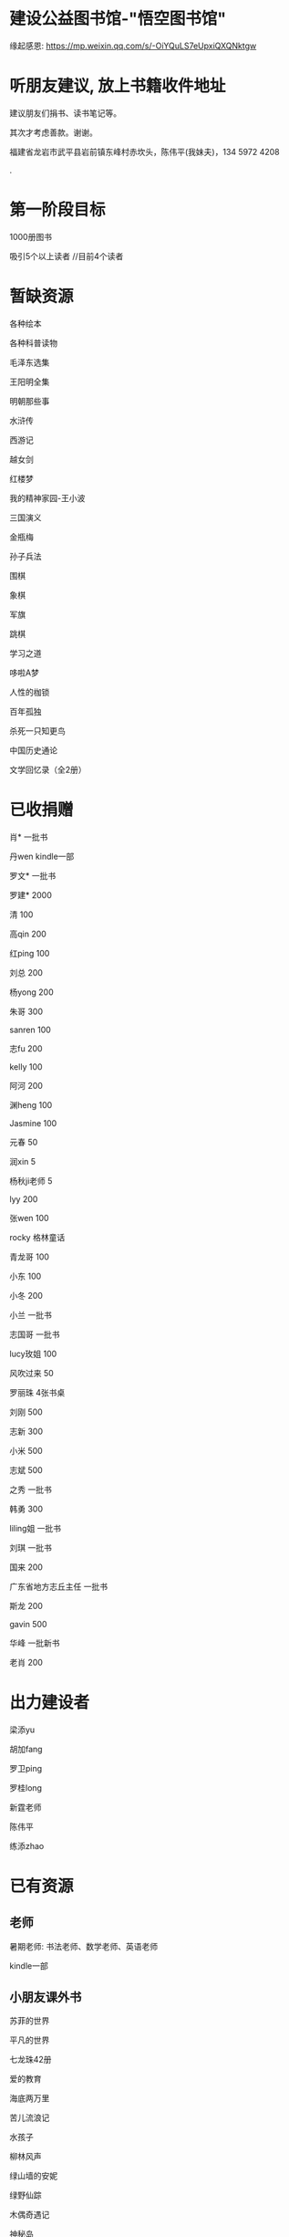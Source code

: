 * 建设公益图书馆-"悟空图书馆"
缘起感恩:
https://mp.weixin.qq.com/s/-OiYQuLS7eUpxiQXQNktgw

* 听朋友建议, 放上书籍收件地址
建议朋友们捐书、读书笔记等。

其次才考虑善款。谢谢。

福建省龙岩市武平县岩前镇东峰村赤坎头，陈伟平(我妹夫)，134 5972 4208

.[[/endow-hide.jpeg]]

* 第一阶段目标
1000册图书

吸引5个以上读者  //目前4个读者

* 暂缺资源
各种绘本

各种科普读物

毛泽东选集

王阳明全集

明朝那些事


水浒传

西游记


越女剑

红楼梦

我的精神家园-王小波

三国演义

金瓶梅

孙子兵法

围棋

象棋

军旗

跳棋

学习之道

哆啦A梦

人性的枷锁

百年孤独

杀死一只知更鸟

中国历史通论

文学回忆录（全2册）


* 已收捐赠
肖*    一批书

丹wen  kindle一部

罗文*   一批书

罗建*   2000

清      100

高qin   200

红ping  100

刘总    200

杨yong  200

朱哥    300

sanren  100

志fu    200

kelly   100

阿河    200

渊heng  100

Jasmine 100

元春    50

润xin   5

杨秋ji老师  5

lyy     200

张wen   100

rocky   格林童话

青龙哥  100

小东    100

小冬    200

小兰    一批书

志国哥  一批书

lucy玫姐 100

风吹过来 50

罗丽珠   4张书桌

刘刚     500

志新     300

小米     500

志斌     500

之秀     一批书

韩勇     300

liling姐 一批书

刘琪     一批书

国来     200

广东省地方志丘主任 一批书

斯龙     200

gavin    500

华峰     一批新书

老肖     200

* 出力建设者

梁添yu

胡加fang

罗卫ping

罗桂long

新霆老师

陈伟平

练添zhao


* 已有资源
** 老师
暑期老师: 书法老师、数学老师、英语老师

kindle一部
** 小朋友课外书
苏菲的世界

平凡的世界

七龙珠42册

爱的教育

海底两万里

苦儿流浪记

水孩子

柳林风声

绿山墙的安妮

绿野仙踪

木偶奇遇记

神秘岛

汤姆叔叔的小屋

名人传

格列佛游记

童年

汤姆索亚历险记

鲁滨孙漂流记

老人与海

假如给我三天光明

钢铁是怎样炼成的

吹牛大王历险记

八十天环游世界

阿凡提的故事

捣蛋鬼日记

金银岛

列那狐的故事

尼尔斯骑鹅旅行记

小王子

爱丽丝漫游奇境记

谜语大全

脑筋急转弯

睡前故事

山海经

十万个为什么

中国古代神话

希腊神话与英雄传说

世界神话传说

森林报

地球的故事

穿过地平线

细菌世界历险记

爷爷的爷爷哪里来

长征

红星照耀中国

昆虫记

飞向太空港

寂静的春天

星星离我们有多远

** 国学经典
大唐西域记 

四书五经

道德经

朱子治家格言研习报告

鬼谷子
** 历史

史记

三国志

国史大纲                

** 文学
土摩托看世界
   
动物农场1984


心理学导论

心理学系列教程

围城

1984

三体

傲慢与偏见

追风筝的人

冰与火之歌-英文版7册

飞狐外传

雪山飞狐

连城诀

天龙八部

射雕英雄传

白马啸西风

鹿鼎记

笑傲江湖

书剑恩仇录

神雕侠侣

侠客行

倚天屠龙记

碧血剑

鸳鸯刀

哈利波特与魔法石(英)    

三体                    
** 科学技术
育儿百科

古今数学思想

自私的基因

科技的本质

枪炮、病菌与钢铁

失控

从一到无穷大

费恩曼物理学讲义（第1卷）

数学原来可以这样学

自然哲学的数学原理

计算机程序设计艺术-第一卷

论可计算数

逻辑的引擎

数学分析简明教程(上下)

计算机图形学基础教程

离散数学

纯数学教程

重温微积分

数据库系统基础教程

挑战编程

金融时间序列分析

机器学习


** 佛学和书法
心经

金刚经

大悲咒

普门品

吉祥经

佛说阿弥陀佛

瑜伽师地论              

南师所讲呼吸法门精要(2本)    

法华经                  


地藏经

** 科普
健康知多少

癌症知多少

人体知多少

癌症知多少-纪小龙教授

生命八卦

转基因的前世今生

拍砖中医

寻找生命的逻辑

神秘现象不神秘

贩卖怀疑的商人

** 其他
穿布鞋的马云

* 支出明细
七龙珠                  141

数学原来可以这样学      18.4

费曼物理学讲义          47.61

道德经                  26.8

从一到无穷大            29

四书五经                16.64

小学生经典名著          78.8

长征等6册               72

睡前故事                21.44

小学生课外书            40.8

心经等                  18.8

自然哲学的数学原理      29

平凡的世界等            20.97

冰与火之歌英文版        118

黄帝内经等              21.8

书架                    306

大唐西域记              31.4 

史记                    49.9

空调一台                2099

国史大纲                49

中国哲学简史            20.54

瑜伽师地论              43.39

南师所讲呼吸法门精要    13.27

南师所讲呼吸法门精要    13.04

法华经                  25.49

哈利波特与魔法石(英)    28.37

三体                    41.5

金庸全集                220

书桌书凳                3141

* 对联
好好学习，天天向上

应无所住，而生其心

替往圣继绝学，为万世开太平

意境: 知无穷，意无尽

* 悟空图书馆章程
** 宗旨--为中华之崛起而读书
图书馆的宗旨是无私的薪火相传。
各位朋友无私付出建设精通悟空图书馆。
我们应该避免在图书馆里产生交易。
不可向人收钱，除非你服务好贡献好，读者朋友们主动赞赏鼓励。
我们都是凡人难免有私心，但是在这里我们尽量悟掉空掉私心，故名悟空图书馆。

** 目标
现在大人小朋友等都习惯了玩电子产品，看书较少。
一者缺书，二者更缺学习、交流分享的氛围。
我们的目标是营造这样的氛围。

** 第一期目标
500册书，10个以上读者，1个以上老师

** 关于管理
由热心的朋友们组成管理委员会。
职责: 开关门、维持图书馆秩序、其他维持图书馆正常运作的事宜。
管理成员人手一把钥匙。

** 图书馆的主要活动
看书
分享读书心得、读书笔记等
有时间的读者、老师答疑解惑

** 关于图书丢失和损坏
要爱惜书，如果丢失损坏按书本的标价赔偿，或自行购买还回。

** 关于借书
因我们需要营造良好氛围，建议大家在图书馆看书。
如果实在喜欢某些书，在图书馆关门后还想带回家看的，可以借书。
借书要爱惜书，如果丢失损坏按书本的标价赔偿，或自行购买还回。
借书要登记姓名、有效证件号码，验有效证件。

** 免责声明
朋友们无私发起，未有什么权利，也无法承担太多责任。
来馆读者要自己全权负责自身财产安全、人身安全等等, 悟空图书馆不承担责任。

* 公益悟空图书馆--为中华之崛起而读书

** 为何读书 --学习周总理"为中华之崛起而读书"

** 怎么读书? --学习毛主席

*** 勤读书勤笔记

“饭可以一日不吃，觉可以一日不睡，书不可以一日不读”。--毛主席

不动笔墨不读书: 常做笔记。

*** 无巧不读书--有目标地读书

在茫茫书海面前，毛泽东进行了真正的读书革命，实践并实现了“为何读书?读什么书?怎么读书?”这三个层次的变革
。他读书的目的性很明确：“改造社会、改造中国”。他不为文凭读，不为分数读，而为实现自己的大志而读书。

拿祖先的话说，主席做到了:
替天地立命，
为生民立心，
替往圣继绝学，
为万世开太平。

*** 学以致用

把《孙子兵法》和《三国志》、《三国演义》读懂了，在用于反围剿等斗争中取得了胜利。他十分推崇诸葛亮和曹操，从中学习文韬武略。
